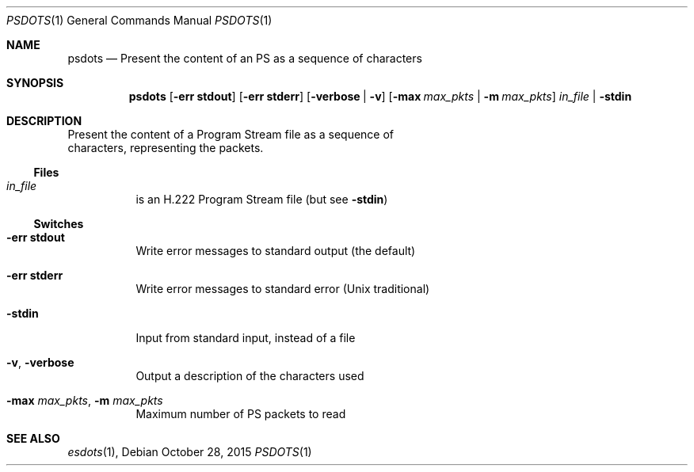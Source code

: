 .\" The following commands are required for all man pages.
.Dd October 28, 2015
.Dt PSDOTS 1
.Os
.Sh NAME
.Nm psdots
.Nd Present the content of an PS as a sequence of characters
.\" This next command is for sections 2 and 3 only.
.\" .Sh LIBRARY
.Sh SYNOPSIS
.Nm psdots
.Op Fl "err stdout"
.Op Fl "err stderr"
.Op Fl verbose | Fl v
.Op Fl max Ar max_pkts |  Fl m Ar max_pkts
.Ar in_file | Fl stdin
.Sh DESCRIPTION
Present the content of a Program Stream file as a sequence of
  characters, representing the packets.
.Ss Files
.Bl -tag
.It Ar in_file
is an H.222 Program Stream file (but see
.Fl stdin Ns )
.El
.Ss Switches
.Bl -tag
.It Fl "err stdout"
Write error messages to standard output (the default)
.It Fl "err stderr"
Write error messages to standard error (Unix traditional)
.It Fl stdin
Input from standard input, instead of a file
.It Fl v , Fl verbose
Output a description of the characters used
.It Fl max Ar max_pkts , Fl m Ar max_pkts
Maximum number of PS packets to read
.El
.\" The following cnds should be uncommented and
.\" used where appropriate.
.\" .Sh IMPLEMENTATION NOTES
.\" This next command is for sections 2, 3 and 9 function
.\" return values only.
.\" .Sh RETURN VALUES
.\" This next command is for sections 1, 6, 7 and 8 only.
.\" .Sh ENVIRONMENT
.\" .Sh FILES
.\" .Sh EXAMPLES
.\" This next command is for sections 1, 6, 7, 8 and 9 only
.\"     (command return values (to shell) and
.\"     fprintf/stderr type diagnostics).
.\" .Sh DIAGNOSTICS
.\" .Sh COMPATIBILITY
.\" This next command is for sections 2, 3 and 9 error
.\"     and signal handling only.
.\" .Sh ERRORS
.Sh SEE ALSO
.Xr esdots 1 ,
.\" .Sh STANDARDS
.\" .Sh HISTORY
.\" .Sh AUTHORS
.\" .Sh BUGS
